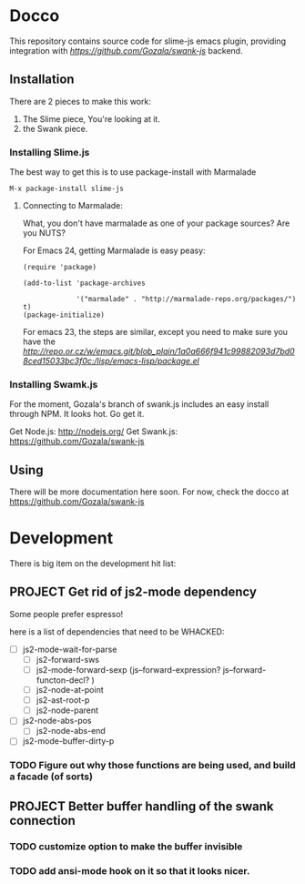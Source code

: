 * Docco
This repository contains source code for slime-js emacs plugin, providing integration with [[swank-js][https://github.com/Gozala/swank-js]] backend.

** Installation 

   There are 2 pieces to make this work:
   
   1. The Slime piece, You're looking at it.
   2. the Swank piece.  

*** Installing Slime.js
    The best way to get this is to use package-install with Marmalade

#+begin_example
M-x package-install slime-js
#+end_example


**** Connecting to Marmalade:
     What, you don't have marmalade as one of your package sources?
     Are you NUTS?

     For Emacs 24, getting Marmalade is easy peasy:

#+begin_example
(require 'package)

(add-to-list 'package-archives

             '("marmalade" . "http://marmalade-repo.org/packages/") t)
(package-initialize)
#+end_example

	For emacs 23, the steps are similar, except you need to make sure you have the [[Latest package.el for Emacs 23][http://repo.or.cz/w/emacs.git/blob_plain/1a0a666f941c99882093d7bd08ced15033bc3f0c:/lisp/emacs-lisp/package.el]]

*** Installing Swamk.js 
    For the moment, Gozala's branch of swank.js includes an easy
    install through NPM.  It looks hot.  Go get it.

    Get Node.js: http://nodejs.org/
    Get Swank.js: https://github.com/Gozala/swank-js 

** Using 

   There will be more documentation here soon.  For now, check the
   docco at https://github.com/Gozala/swank-js 

* Development

       There is big item on the development hit list:

** PROJECT Get rid of js2-mode dependency 
   Some people prefer espresso!

   here is a list of dependencies that need to be WHACKED:
     - [ ] js2-mode-wait-for-parse
       - [ ] js2-forward-sws 
       - [ ] js2-mode-forward-sexp  (js--forward-expression?  js--forward-functon-decl?  )
       - [ ] js2-node-at-point
       - [ ] js2-ast-root-p
       - [ ] js2-node-parent
     - [ ] js2-node-abs-pos
       - [ ] js2-node-abs-end
     - [ ] js2-mode-buffer-dirty-p
*** TODO Figure out why those functions are being used, and build a facade (of sorts)

** PROJECT Better buffer handling of the swank connection
*** TODO customize option to make the buffer invisible
*** TODO add ansi-mode hook on it so that it looks nicer.
